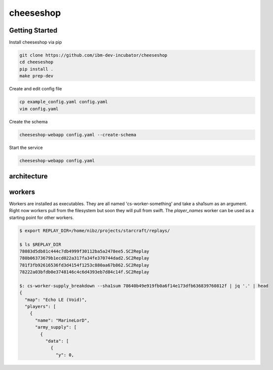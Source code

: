 ==========
cheeseshop
==========

Getting Started
---------------


Install cheeseshop via pip

.. code:: shell

     git clone https://github.com/ibm-dev-incubator/cheeseshop
     cd cheeseshop
     pip install .
     make prep-dev


Create and edit config file

.. code:: shell

    cp example_config.yaml config.yaml
    vim config.yaml


Create the schema

.. code:: shell

    cheeseshop-webapp config.yaml --create-schema


Start the service

.. code:: shell

    cheeseshop-webapp config.yaml


architecture
------------


.. image:: CheeseShop.png


workers
-------

Workers are installed as executables. They are all named 'cs-worker-something' and take a sha1sum as an argument. Right now workers pull from the filesystem but soon they will pull from swift. The `player_names` worker can be used as a starting point for other workers.


.. code:: shell

    $ export REPLAY_DIR=/home/nibz/projects/starcraft/replays/

    $ ls $REPLAY_DIR
    78083d5db81c444c7db4999f30112ba5a2478ee5.SC2Replay
    780b06373679b1ecd022a317fa34fe370744dad2.SC2Replay
    781f3fb92616536fd3d4154f1253c880aa67b862.SC2Replay
    78222a03bfdb0e3748146c4c6d4393eb7d84c14f.SC2Replay

    $: cs-worker-supply_breakdown --sha1sum 78640b49e919fb0a6f14e173dfb636839760812f | jq '.' | head
    {
      "map": "Echo LE (Void)",
      "players": [
        {
          "name": "MarineLorD",
          "army_supply": [
            {
              "data": [
                {
                  "y": 0,




